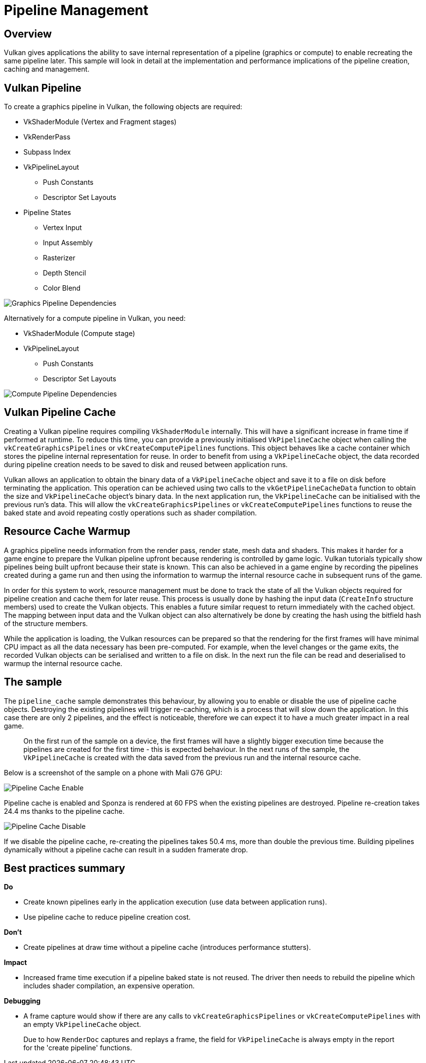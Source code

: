 ////
- Copyright (c) 2019-2023, Arm Limited and Contributors
-
- SPDX-License-Identifier: Apache-2.0
-
- Licensed under the Apache License, Version 2.0 the "License";
- you may not use this file except in compliance with the License.
- You may obtain a copy of the License at
-
-     http://www.apache.org/licenses/LICENSE-2.0
-
- Unless required by applicable law or agreed to in writing, software
- distributed under the License is distributed on an "AS IS" BASIS,
- WITHOUT WARRANTIES OR CONDITIONS OF ANY KIND, either express or implied.
- See the License for the specific language governing permissions and
- limitations under the License.
-
////
= Pipeline Management

== Overview

Vulkan gives applications the ability to save internal representation of a pipeline (graphics or compute) to enable recreating the same pipeline later.
This sample will look in detail at the implementation and performance implications of the pipeline creation, caching and management.

== Vulkan Pipeline

To create a graphics pipeline in Vulkan, the following objects are required:

* VkShaderModule (Vertex and Fragment stages)
* VkRenderPass
* Subpass Index
* VkPipelineLayout
 ** Push Constants
 ** Descriptor Set Layouts
* Pipeline States
 ** Vertex Input
 ** Input Assembly
 ** Rasterizer
 ** Depth Stencil
 ** Color Blend

image::./images/graphics_pipeline_dependencies.png[Graphics Pipeline Dependencies]

Alternatively for a compute pipeline in Vulkan, you need:

* VkShaderModule (Compute stage)
* VkPipelineLayout
 ** Push Constants
 ** Descriptor Set Layouts

image::./images/compute_pipeline_dependencies.png[Compute Pipeline Dependencies]

== Vulkan Pipeline Cache

Creating a Vulkan pipeline requires compiling `VkShaderModule` internally.
This will have a significant increase in frame time if performed at runtime.
To reduce this time, you can provide a previously initialised `VkPipelineCache` object when calling the `vkCreateGraphicsPipelines` or `vkCreateComputePipelines` functions.
This object behaves like a cache container which stores the pipeline internal representation for reuse.
In order to benefit from using a `VkPipelineCache` object, the data recorded during pipeline creation needs to be saved to disk and reused between application runs.

Vulkan allows an application to obtain the binary data of a `VkPipelineCache` object and save it to a file on disk before terminating the application.
This operation can be achieved using two calls to the `vkGetPipelineCacheData` function to obtain the size and `VkPipelineCache` object's binary data.
In the next application run, the `VkPipelineCache` can be initialised with the previous run's data.
This will allow the `vkCreateGraphicsPipelines` or `vkCreateComputePipelines` functions to reuse the baked state and avoid repeating costly operations such as shader compilation.

== Resource Cache Warmup

A graphics pipeline needs information from the render pass, render state, mesh data and shaders.
This makes it harder for a game engine to prepare the Vulkan pipeline upfront because rendering is controlled by game logic.
Vulkan tutorials typically show pipelines being built upfront because their state is known.
This can also be achieved in a game engine by recording the pipelines created during a game run and then using the information to warmup the internal resource cache in subsequent runs of the game.

In order for this system to work, resource management must be done to track the state of all the Vulkan objects required for pipeline creation and cache them for later reuse.
This process is usually done by hashing the input data (`CreateInfo` structure members) used to create the Vulkan objects.
This enables a future similar request to return immediately with the cached object.
The mapping between input data and the Vulkan object can also alternatively be done by creating the hash using the bitfield hash of the structure members.

While the application is loading, the Vulkan resources can be prepared so that the rendering for the first frames will have minimal CPU impact as all the data necessary has been pre-computed.
For example, when the level changes or the game exits, the recorded Vulkan objects can be serialised and written to a file on disk.
In the next run the file can be read and deserialised to warmup the internal resource cache.

== The sample

The `pipeline_cache` sample demonstrates this behaviour, by allowing you to enable or disable the use of pipeline cache objects.
Destroying the existing pipelines will trigger re-caching, which is a process that will slow down the application.
In this case there are only 2 pipelines, and the effect is noticeable, therefore we can expect it to have a much greater impact in a real game.

____
On the first run of the sample on a device, the first frames will have a slightly bigger execution time because the pipelines are created for the first time - this is expected behaviour.
In the next runs of the sample, the `VkPipelineCache` is created with the data saved from the previous run and the internal resource cache.
____

Below is a screenshot of the sample on a phone with Mali G76 GPU:

image::./images/pipeline_cache_enable.jpg[Pipeline Cache Enable]

Pipeline cache is enabled and Sponza is rendered at 60 FPS when the existing pipelines are destroyed.
Pipeline re-creation takes 24.4 ms thanks to the pipeline cache.

image::./images/pipeline_cache_disable.jpg[Pipeline Cache Disable]

If we disable the pipeline cache, re-creating the pipelines takes 50.4 ms, more than double the previous time.
Building pipelines dynamically without a pipeline cache can result in a sudden framerate drop.

== Best practices summary

*Do*

* Create known pipelines early in the application execution (use data between application runs).
* Use pipeline cache to reduce pipeline creation cost.

*Don't*

* Create pipelines at draw time without a pipeline cache (introduces performance stutters).

*Impact*

* Increased frame time execution if a pipeline baked state is not reused.
The driver then needs to rebuild the pipeline which includes shader compilation, an expensive operation.

*Debugging*

* A frame capture would show if there are any calls to `vkCreateGraphicsPipelines` or `vkCreateComputePipelines` with an empty `VkPipelineCache` object.

____
Due to how `RenderDoc` captures and replays a frame, the field for `VkPipelineCache` is always empty in the report for the 'create pipeline' functions.
____
